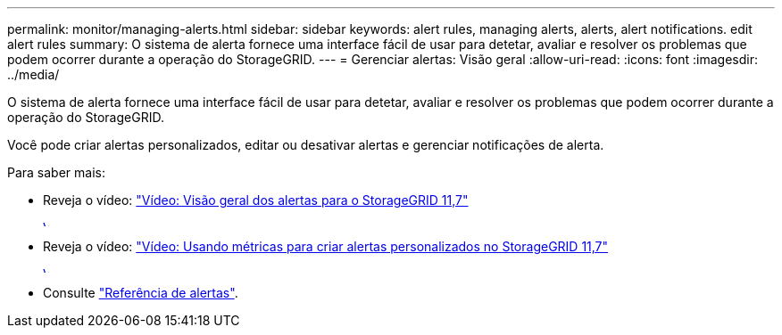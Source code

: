 ---
permalink: monitor/managing-alerts.html 
sidebar: sidebar 
keywords: alert rules, managing alerts, alerts, alert notifications. edit alert rules 
summary: O sistema de alerta fornece uma interface fácil de usar para detetar, avaliar e resolver os problemas que podem ocorrer durante a operação do StorageGRID. 
---
= Gerenciar alertas: Visão geral
:allow-uri-read: 
:icons: font
:imagesdir: ../media/


[role="lead"]
O sistema de alerta fornece uma interface fácil de usar para detetar, avaliar e resolver os problemas que podem ocorrer durante a operação do StorageGRID.

Você pode criar alertas personalizados, editar ou desativar alertas e gerenciar notificações de alerta.

Para saber mais:

* Reveja o vídeo: https://netapp.hosted.panopto.com/Panopto/Pages/Viewer.aspx?id=18df5a3d-bf19-4a9e-8922-afbd009b141b["Vídeo: Visão geral dos alertas para o StorageGRID 11,7"^]
+
[link=https://netapp.hosted.panopto.com/Panopto/Pages/Viewer.aspx?id=18df5a3d-bf19-4a9e-8922-afbd009b141b]
image::../media/video-screenshot-alert-overview-117.png[Vídeo: Visão geral dos alertas para o StorageGRID 11,7]

* Reveja o vídeo: https://netapp.hosted.panopto.com/Panopto/Pages/Viewer.aspx?id=61acb7ba-7683-488a-a689-afb7010088f3["Vídeo: Usando métricas para criar alertas personalizados no StorageGRID 11,7"^]
+
[link=https://netapp.hosted.panopto.com/Panopto/Pages/Viewer.aspx?id=61acb7ba-7683-488a-a689-afb7010088f3]
image::../media/video-screenshot-alert-create-custom-117.png[Vídeo: Usando métricas para criar alertas personalizados no StorageGRID 11,7]

* Consulte link:alerts-reference.html["Referência de alertas"].

